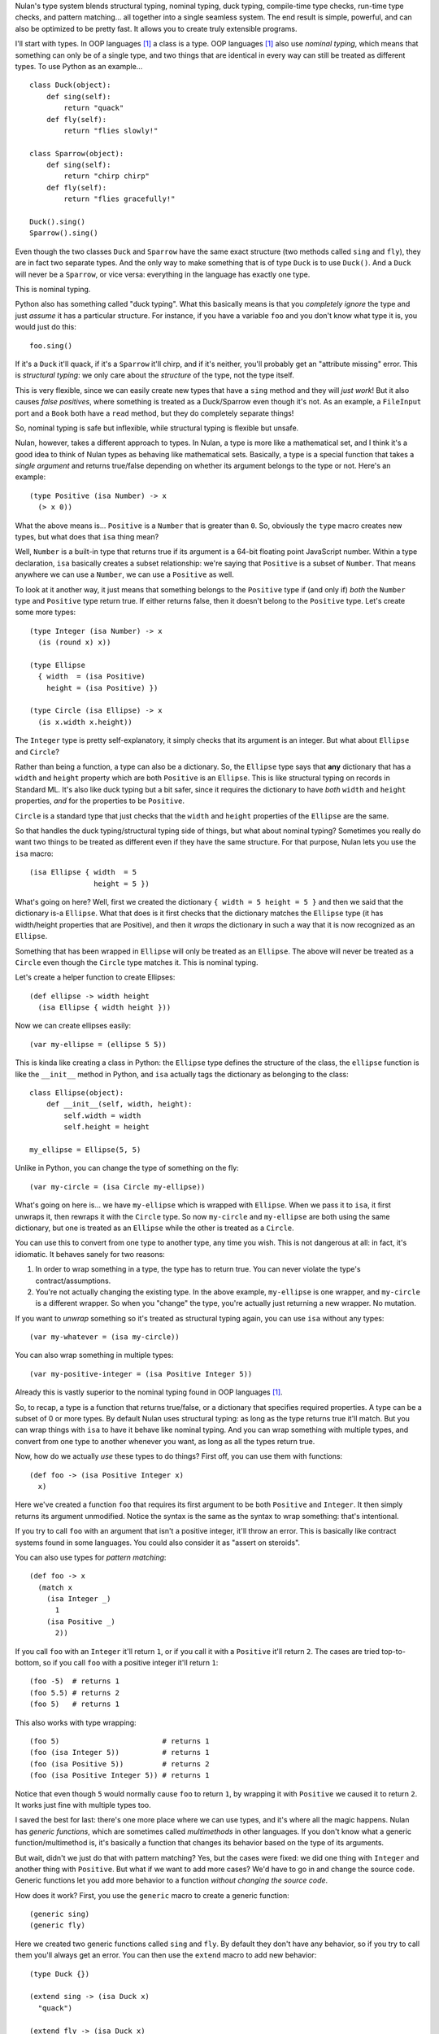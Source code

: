 Nulan's type system blends structural typing, nominal typing, duck typing, compile-time type checks, run-time type checks, and pattern matching... all together into a single seamless system. The end result is simple, powerful, and can also be optimized to be pretty fast. It allows you to create truly extensible programs.

I'll start with types. In OOP languages [#oop]_ a class is a type. OOP languages [#oop]_ also use *nominal typing*, which means that something can only be of a single type, and two things that are identical in every way can still be treated as different types. To use Python as an example...

::

    class Duck(object):
        def sing(self):
            return "quack"
        def fly(self):
            return "flies slowly!"

    class Sparrow(object):
        def sing(self):
            return "chirp chirp"
        def fly(self):
            return "flies gracefully!"

    Duck().sing()
    Sparrow().sing()

Even though the two classes ``Duck`` and ``Sparrow`` have the same exact structure (two methods called ``sing`` and ``fly``), they are in fact two separate types. And the only way to make something that is of type ``Duck`` is to use ``Duck()``. And a ``Duck`` will never be a ``Sparrow``, or vice versa: everything in the language has exactly one type.

This is nominal typing.

Python also has something called "duck typing". What this basically means is that you *completely ignore* the type and just *assume* it has a particular structure. For instance, if you have a variable ``foo`` and you don't know what type it is, you would just do this::

    foo.sing()

If it's a ``Duck`` it'll quack, if it's a ``Sparrow`` it'll chirp, and if it's neither, you'll probably get an "attribute missing" error. This is *structural typing*: we only care about the *structure* of the type, not the type itself.

This is very flexible, since we can easily create new types that have a ``sing`` method and they will *just work*! But it also causes *false positives*, where something is treated as a Duck/Sparrow even though it's not. As an example, a ``FileInput`` port and a ``Book`` both have a ``read`` method, but they do completely separate things!

So, nominal typing is safe but inflexible, while structural typing is flexible but unsafe.

Nulan, however, takes a different approach to types. In Nulan, a type is more like a mathematical set, and I think it's a good idea to think of Nulan types as behaving like mathematical sets. Basically, a type is a special function that takes a *single argument* and returns true/false depending on whether its argument belongs to the type or not. Here's an example::

    (type Positive (isa Number) -> x
      (> x 0))

What the above means is... ``Positive`` is a ``Number`` that is greater than ``0``. So, obviously the ``type`` macro creates new types, but what does that ``isa`` thing mean?

Well, ``Number`` is a built-in type that returns true if its argument is a 64-bit floating point JavaScript number. Within a type declaration, ``isa`` basically creates a subset relationship: we're saying that ``Positive`` is a subset of ``Number``. That means anywhere we can use a ``Number``, we can use a ``Positive`` as well.

To look at it another way, it just means that something belongs to the ``Positive`` type if (and only if) *both* the ``Number`` type and ``Positive`` type return true. If either returns false, then it doesn't belong to the ``Positive`` type. Let's create some more types::

    (type Integer (isa Number) -> x
      (is (round x) x))

    (type Ellipse
      { width  = (isa Positive)
        height = (isa Positive) })

    (type Circle (isa Ellipse) -> x
      (is x.width x.height))

The ``Integer`` type is pretty self-explanatory, it simply checks that its argument is an integer. But what about ``Ellipse`` and ``Circle``?

Rather than being a function, a type can also be a dictionary. So, the ``Ellipse`` type says that **any** dictionary that has a ``width`` and ``height`` property which are both ``Positive`` is an ``Ellipse``. This is like structural typing on records in Standard ML. It's also like duck typing but a bit safer, since it requires the dictionary to have *both* ``width`` and ``height`` properties, *and* for the properties to be ``Positive``.

``Circle`` is a standard type that just checks that the ``width`` and ``height`` properties of the ``Ellipse`` are the same.

So that handles the duck typing/structural typing side of things, but what about nominal typing? Sometimes you really do want two things to be treated as different even if they have the same structure. For that purpose, Nulan lets you use the ``isa`` macro::

    (isa Ellipse { width  = 5
                   height = 5 })

What's going on here? Well, first we created the dictionary ``{ width = 5 height = 5 }`` and then we said that the dictionary is-a ``Ellipse``. What that does is it first checks that the dictionary matches the ``Ellipse`` type (it has width/height properties that are Positive), and then it *wraps* the dictionary in such a way that it is now recognized as an ``Ellipse``.

Something that has been wrapped in ``Ellipse`` will only be treated as an ``Ellipse``. The above will never be treated as a ``Circle`` even though the ``Circle`` type matches it. This is nominal typing.

Let's create a helper function to create Ellipses::

    (def ellipse -> width height
      (isa Ellipse { width height }))

Now we can create ellipses easily::

    (var my-ellipse = (ellipse 5 5))

This is kinda like creating a class in Python: the ``Ellipse`` type defines the structure of the class, the ``ellipse`` function is like the ``__init__`` method in Python, and ``isa`` actually tags the dictionary as belonging to the class::

    class Ellipse(object):
        def __init__(self, width, height):
            self.width = width
            self.height = height

    my_ellipse = Ellipse(5, 5)

Unlike in Python, you can change the type of something on the fly::

    (var my-circle = (isa Circle my-ellipse))

What's going on here is... we have ``my-ellipse`` which is wrapped with ``Ellipse``. When we pass it to ``isa``, it first unwraps it, then rewraps it with the ``Circle`` type. So now ``my-circle`` and ``my-ellipse`` are both using the same dictionary, but one is treated as an ``Ellipse`` while the other is treated as a ``Circle``.

You can use this to convert from one type to another type, any time you wish. This is not dangerous at all: in fact, it's idiomatic. It behaves sanely for two reasons:

#. In order to wrap something in a type, the type has to return true. You can never violate the type's contract/assumptions.

#. You're not actually changing the existing type. In the above example, ``my-ellipse`` is one wrapper, and ``my-circle`` is a different wrapper. So when you "change" the type, you're actually just returning a new wrapper. No mutation.

If you want to *unwrap* something so it's treated as structural typing again, you can use ``isa`` without any types::

    (var my-whatever = (isa my-circle))

You can also wrap something in multiple types::

    (var my-positive-integer = (isa Positive Integer 5))

Already this is vastly superior to the nominal typing found in OOP languages [#oop]_.

So, to recap, a type is a function that returns true/false, or a dictionary that specifies required properties. A type can be a subset of 0 or more types. By default Nulan uses structural typing: as long as the type returns true it'll match. But you can wrap things with ``isa`` to have it behave like nominal typing. And you can wrap something with multiple types, and convert from one type to another whenever you want, as long as all the types return true.

Now, how do we actually *use* these types to do things? First off, you can use them with functions::

    (def foo -> (isa Positive Integer x)
      x)

Here we've created a function ``foo`` that requires its first argument to be both ``Positive`` and ``Integer``. It then simply returns its argument unmodified. Notice the syntax is the same as the syntax to wrap something: that's intentional.

If you try to call ``foo`` with an argument that isn't a positive integer, it'll throw an error. This is basically like contract systems found in some languages. You could also consider it as "assert on steroids".

You can also use types for *pattern matching*::

    (def foo -> x
      (match x
        (isa Integer _)
          1
        (isa Positive _)
          2))

If you call ``foo`` with an ``Integer`` it'll return ``1``, or if you call it with a ``Positive`` it'll return ``2``. The cases are tried top-to-bottom, so if you call ``foo`` with a positive integer it'll return ``1``::

    (foo -5)  # returns 1
    (foo 5.5) # returns 2
    (foo 5)   # returns 1

This also works with type wrapping::
 
    (foo 5)                        # returns 1
    (foo (isa Integer 5))          # returns 1
    (foo (isa Positive 5))         # returns 2
    (foo (isa Positive Integer 5)) # returns 1

Notice that even though ``5`` would normally cause ``foo`` to return ``1``, by wrapping it with ``Positive`` we caused it to return ``2``. It works just fine with multiple types too.

I saved the best for last: there's one more place where we can use types, and it's where all the magic happens. Nulan has *generic functions*, which are sometimes called *multimethods* in other languages. If you don't know what a generic function/multimethod is, it's basically a function that changes its behavior based on the type of its arguments.

But wait, didn't we just do that with pattern matching? Yes, but the cases were fixed: we did one thing with ``Integer`` and another thing with ``Positive``. But what if we want to add more cases? We'd have to go in and change the source code. Generic functions let you add more behavior to a function *without changing the source code*.

How does it work? First, you use the ``generic`` macro to create a generic function::

    (generic sing)
    (generic fly)

Here we created two generic functions called ``sing`` and ``fly``. By default they don't have any behavior, so if you try to call them you'll always get an error. You can then use the ``extend`` macro to add new behavior::

    (type Duck {})
    
    (extend sing -> (isa Duck x)
      "quack")

    (extend fly -> (isa Duck x)
      "flies slowly!")


    (type Sparrow {})
    
    (extend sing -> (isa Sparrow x)
      "chirp chirp")

    (extend fly -> (isa Sparrow x)
      "flies gracefully!")

Heeey, this is like what we did earlier with Python! It sure is, but rather than using methods, we're using generic functions. This is better because generic functions can work with Nulan's module system: a file input module can define a ``read`` generic function, a book module can define a ``read`` generic function, and they won't collide!

So, let's try calling the generic functions::

    (sing {}) # error: multiple matching patterns
    (fly {})  # error: multiple matching patterns

Oops, we got an error, why? Well, generic functions have certain rules about how they behave. Since any part of your program can change any generic function at any time... you need some rules so you can keep things sane and easy to understand.

One of those rules is that you can't have multiple extensions match the same value. When you called the generic functions, both ``Duck`` and ``Sparrow`` matched! Remember, Nulan uses structural typing by default, and both the ``Duck`` and ``Sparrow`` types are defined as being an empty dictionary, meaning they have the same structure.

To resolve this is easy, you just use ``isa`` to switch to nominal typing::

    (sing (isa Duck {})) # returns "quack"
    (fly (isa Duck {}))  # returns "flies slowly!"

Unlike nominal typing in Python, this is very flexible! Let's say we had some variable ``foo`` and we didn't know what type it was, we can just call it!

::

    (sing foo)
    (fly foo)

If it doesn't match any of the extensions you'll get an error. If it matches multiple extensions you'll get an error, which you can resolve by using ``isa``. And if only one extension matches, it'll be used.

Basically, you can *just call the generic function* without worrying about the types. This gives the same flexibility as duck typing, but it's a **lot** safer: you're much more likely to get errors if something is wrong.

To make things easier, another rule about generic functions is that subtypes always have precedence over supertypes. Remember how an ``Integer`` is a subtype of ``Number``, because it uses ``(isa Number)`` in the type declaration?

::

    (generic foo)
    
    (extend foo -> (isa Number x)
      1)

    (extend foo -> (isa Integer x)
      2)

    (foo 5.5)             # returns 1
    (foo 5)               # returns 2

    (foo (isa Number 5))  # returns 1
    (foo (isa Integer 5)) # returns 2

Notice that when we used ``5``, both ``Number`` and ``Integer`` matched, but since ``Integer`` is a subset of ``Number``, it was used instead of throwing an error. We can manually override that by using ``isa``.

This can also be used to fulfill the same purpose as ``super`` in Python::

    (type Foo (isa Number))

    (type Bar (isa Foo))


    (generic qux)

    (extend qux -> (isa Foo x)
      (+ x 10))

    (extend qux -> (isa Bar x)
      # call the Foo extension and add 20 to it
      (+ (qux (isa Foo x)) 20))


    (qux 5) # returns 35

What's going on here is that we have two types: ``Foo`` is a subset of ``Number``, and ``Bar`` is a subset of ``Foo``. So when we call ``qux`` with a number, it uses the extension for ``Bar`` because ``Bar`` is a subset of ``Foo``. Now it calls ``qux`` again, but this time using ``isa`` to treat it as a ``Foo``, so the ``Foo`` extension is called.

The above is *very roughly* equivalent to the following Python code::

    class Foo(object):
        def __init__(self, x):
            self.value = x
        def qux(self):
            return self.value + 10

    class Bar(Foo):
        def qux(self):
            return super(Bar, self).qux() + 20

    Bar(5).qux()

So, by using ``isa`` you can choose which extension to call. This lets you emulate ``super`` but is actually much more powerful, since you can choose *any* arbitrary extension, not just the extension for the supertype.

Compared to plain-old functions, generic functions are significantly slower. The reason for this is because they have to check which extensions match, every single time you call the generic function. However, it's possible to *partially* determine the types of things at *compile-time*, removing the overhead of generic functions.

The way it works is that every time you wrap something with ``isa``, the compiler will keep track of it, so if you do this...

::

    (var foo = (isa Number 5))

...then the compiler knows that ``foo`` isa Number. It doesn't know whether ``5`` actually matches the Number type or not (type-checking always happens at run-time), but the compiler can safely *assume* that the Number type matches, because if it didn't... you'd get a run-time error.

Now if you call a generic function...

::

    (some-generic-function foo)

...since the compiler knows that ``foo`` isa Number, it can *do the generic function lookup at compile-time*, making it just as fast as normal function calls. It can also throw an error *at compile-time* if there isn't any matching extension.

Of course this only works if you explicitly tag things with ``isa``, but that's the beauty of this system: if you don't mark things with ``isa``, it just falls back to the slower run-time lookup. So by using ``isa``, you make your program safer and faster, but if you want more flexibility, that's fine too... you'll just pay a price for it. And it's totally fine to mix and match, having parts of your program using ``isa`` and parts not using ``isa``.

One restriction to keep in mind is that the compiler can't know what's inside of a *compound data type* like an array or a dictionary. So this won't be optimized::

    (var foo = { value = (isa Number 5) })

    (some-generic-function foo.value)

But if you use types, Nulan can use that information... for instance::

    (type Foo
      { value = (isa Number) })

    (var foo = (isa Foo { value = 5 }))

    (some-generic-function foo.value)

We know that ``foo`` isa ``Foo`` and that ``Foo`` is a dictionary that has a ``value`` property which isa ``Number``. That's a lot of information that the compiler can use to speed things up! And when it can't, it'll just fall back to run-time lookups.

.. [#oop] When I say "OOP languages", I mean ones like Python, Ruby, JavaScript, Smalltalk, etc.